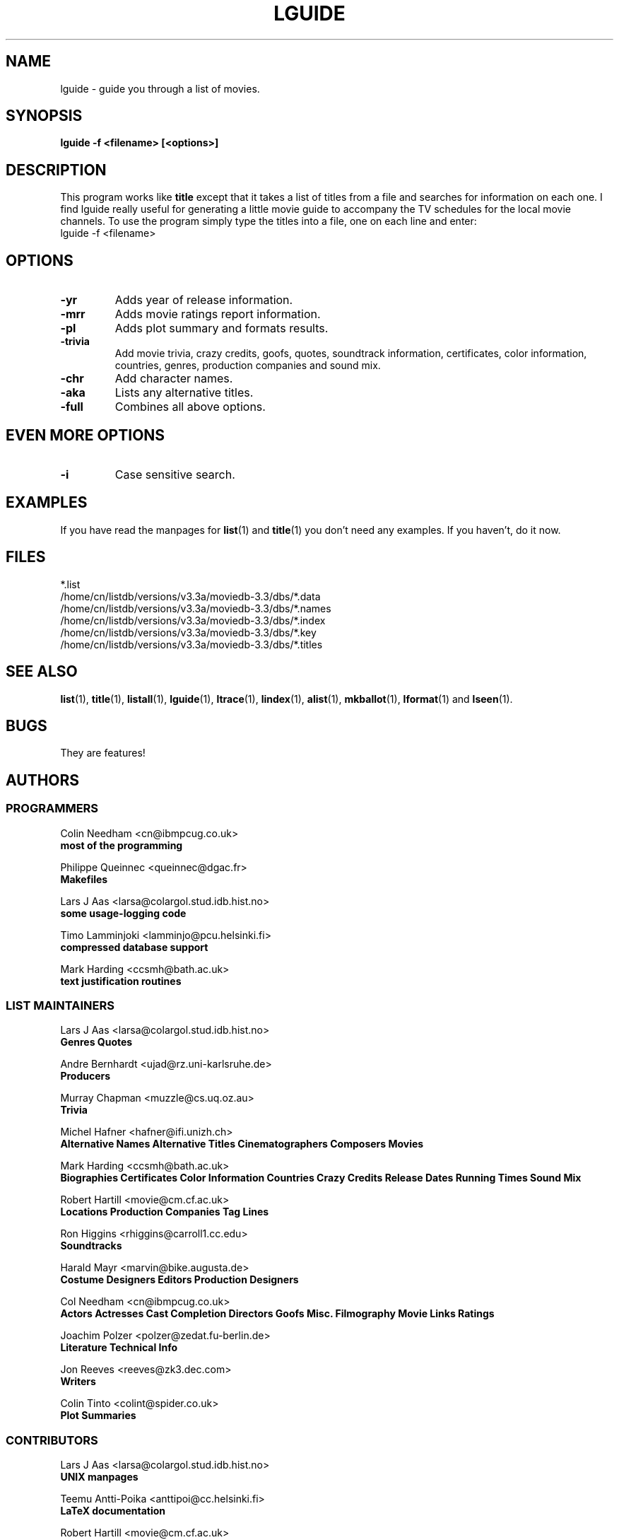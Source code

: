 .\" 3.2
.\"  /*******************************************************************\
.\"   * Copyright (C) 1995 Lars J Aas <larsa@colargol.stud.idb.hist.no> *
.\"   * based on documentation by C J Needham <col@imdb.com> 1995,      *
.\"   * permission is granted by the authors to freely distribute       *
.\"   *                        providing no fee of any kind is charged. *
.\"  \*******************************************************************/
.\"
.TH LGUIDE 1 "10th August 1995" " " "The Internet Movie Database v3.2d"
.SH NAME
lguide \- guide you through a list of movies.
.SH SYNOPSIS
.B
lguide -f <filename> [<options>]
.SH DESCRIPTION
This program works like
.B title
except that it takes a list of titles from a file and searches for
information on each one. I find lguide really useful for
generating a little movie guide to accompany the TV schedules for the local 
movie channels. To use the program simply type the titles into a file, one on 
each line and enter:
.br
lguide -f <filename>
.SH OPTIONS
.TP
.B \-yr
Adds year of release information.
.TP
.B \-mrr
Adds movie ratings report information.
.TP
.B \-pl
Adds plot summary and formats results.
.TP
.B \-trivia
Add movie trivia, crazy credits, goofs, quotes, soundtrack information,
certificates, color information, countries, genres, production companies
and sound mix.
.TP
.B \-chr
Add character names.
.TP
.B \-aka
Lists any alternative titles.
.TP
.B \-full
Combines all above options.
.SH EVEN MORE OPTIONS
.TP
.B \-i
Case sensitive search.
.SH EXAMPLES
If you have read the manpages for
.BR list (1)
and
.BR title (1)
you don't need any examples.  If you haven't, do it now.
.\" 3.2
.SH FILES
*.list
.br
/home/cn/listdb/versions/v3.3a/moviedb-3.3/dbs/*.data
.br
/home/cn/listdb/versions/v3.3a/moviedb-3.3/dbs/*.names
.br
/home/cn/listdb/versions/v3.3a/moviedb-3.3/dbs/*.index
.br
/home/cn/listdb/versions/v3.3a/moviedb-3.3/dbs/*.key
.br
/home/cn/listdb/versions/v3.3a/moviedb-3.3/dbs/*.titles
.SH SEE ALSO
.BR list (1),
.BR title (1),
.BR listall (1),
.BR lguide (1),
.BR ltrace (1),
.BR lindex (1),
.BR alist (1), 
.BR mkballot (1),
.BR lformat (1)
and
.BR lseen (1).
.SH BUGS
They are features!
.SH AUTHORS
.SS PROGRAMMERS
.PP
Colin Needham                           <cn@ibmpcug.co.uk>
.rj 1
.B most of the programming
.PP
Philippe Queinnec                       <queinnec@dgac.fr>
.rj 1
.B Makefiles
.PP
Lars J Aas               <larsa@colargol.stud.idb.hist.no>
.rj 1
.B some usage-logging code
.PP
Timo Lamminjoki                 <lamminjo@pcu.helsinki.fi>
.rj 1
.B compressed database support
.PP
Mark Harding                            <ccsmh@bath.ac.uk>
.rj 1
.B text justification routines
.SS LIST MAINTAINERS
.PP
Lars J Aas               <larsa@colargol.stud.idb.hist.no>
.rj 2
.B Genres
.B Quotes
.PP
Andre Bernhardt                 <ujad@rz.uni-karlsruhe.de>
.rj 1
.B Producers
.PP
Murray Chapman                        <muzzle@cs.uq.oz.au>
.rj 1
.B Trivia
.PP
Michel Hafner                        <hafner@ifi.unizh.ch>
.rj 5
.B Alternative Names
.B Alternative Titles
.B Cinematographers
.B Composers
.B Movies
.PP
Mark Harding                            <ccsmh@bath.ac.uk>
.rj 8
.B Biographies
.B Certificates
.B Color Information
.B Countries
.B Crazy Credits
.B Release Dates
.B Running Times
.B Sound Mix
.PP
Robert Hartill                         <movie@cm.cf.ac.uk>
.rj 3
.B Locations
.B Production Companies
.B Tag Lines
.PP
Ron Higgins                     <rhiggins@carroll1.cc.edu>
.rj 1
.B Soundtracks
.PP
Harald Mayr                       <marvin@bike.augusta.de>
.rj 3
.B Costume Designers
.B Editors
.B Production Designers
.PP
Col Needham                             <cn@ibmpcug.co.uk>
.rj 8
.B Actors
.B Actresses
.B Cast Completion
.B Directors
.B Goofs
.B Misc. Filmography
.B Movie Links
.B Ratings
.PP
Joachim Polzer                 <polzer@zedat.fu-berlin.de>
.rj 2
.B Literature
.B Technical Info
.PP
Jon Reeves                            <reeves@zk3.dec.com>
.rj 1
.B Writers
.PP
Colin Tinto                          <colint@spider.co.uk>
.rj 1
.B Plot Summaries
.SS CONTRIBUTORS
.PP
Lars J Aas               <larsa@colargol.stud.idb.hist.no>
.rj 1
.B UNIX manpages
.PP
Teemu Antti-Poika                <anttipoi@cc.helsinki.fi>
.rj 1
.B LaTeX documentation
.PP
Robert Hartill                         <movie@cm.cf.ac.uk>
.rj 1
.B the script lfetch is based on
.PP
Philippe Queinnec                   <queinnec@enseeiht.fr>
.rj 1
.B imoviedb package (distributed separately)
.PP
 ...and last but not least all of you who send us information either directly
or via the email-server at movie@ibmpcug.co.uk.  Use "Subject: HELP ADD FULL" 
for information about how to use it.
.\"
.\"  /*******************************************************************\
.\"   * Copyright (C) 1995 Lars J Aas <larsa@colargol.stud.idb.hist.no> *
.\"   * based on documentation by C J Needham <col@imdb.com> 1995,      *
.\"   * permission is granted by the authors to freely distribute       *
.\"   *                        providing no fee of any kind is charged. *
.\"  \*******************************************************************/
.\"
